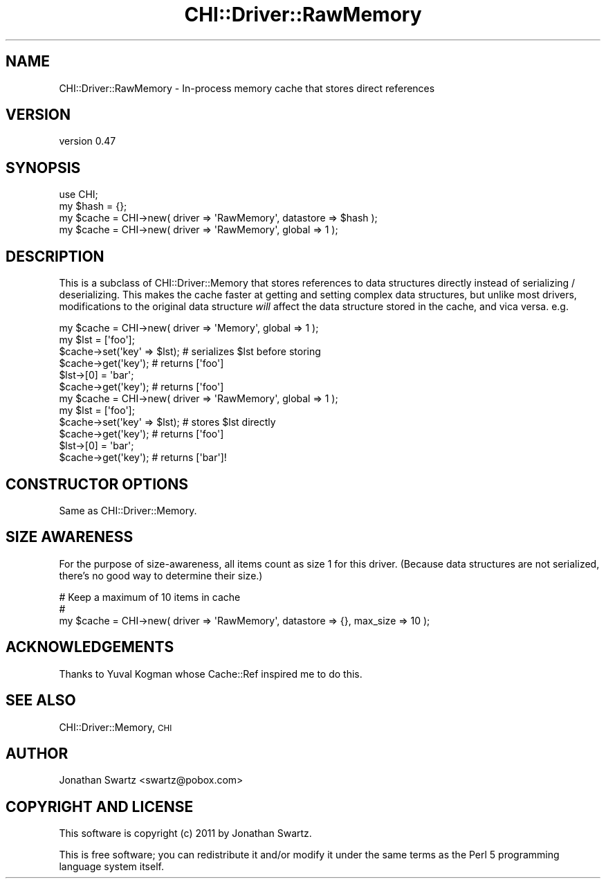 .\" Automatically generated by Pod::Man 2.23 (Pod::Simple 3.14)
.\"
.\" Standard preamble:
.\" ========================================================================
.de Sp \" Vertical space (when we can't use .PP)
.if t .sp .5v
.if n .sp
..
.de Vb \" Begin verbatim text
.ft CW
.nf
.ne \\$1
..
.de Ve \" End verbatim text
.ft R
.fi
..
.\" Set up some character translations and predefined strings.  \*(-- will
.\" give an unbreakable dash, \*(PI will give pi, \*(L" will give a left
.\" double quote, and \*(R" will give a right double quote.  \*(C+ will
.\" give a nicer C++.  Capital omega is used to do unbreakable dashes and
.\" therefore won't be available.  \*(C` and \*(C' expand to `' in nroff,
.\" nothing in troff, for use with C<>.
.tr \(*W-
.ds C+ C\v'-.1v'\h'-1p'\s-2+\h'-1p'+\s0\v'.1v'\h'-1p'
.ie n \{\
.    ds -- \(*W-
.    ds PI pi
.    if (\n(.H=4u)&(1m=24u) .ds -- \(*W\h'-12u'\(*W\h'-12u'-\" diablo 10 pitch
.    if (\n(.H=4u)&(1m=20u) .ds -- \(*W\h'-12u'\(*W\h'-8u'-\"  diablo 12 pitch
.    ds L" ""
.    ds R" ""
.    ds C` ""
.    ds C' ""
'br\}
.el\{\
.    ds -- \|\(em\|
.    ds PI \(*p
.    ds L" ``
.    ds R" ''
'br\}
.\"
.\" Escape single quotes in literal strings from groff's Unicode transform.
.ie \n(.g .ds Aq \(aq
.el       .ds Aq '
.\"
.\" If the F register is turned on, we'll generate index entries on stderr for
.\" titles (.TH), headers (.SH), subsections (.SS), items (.Ip), and index
.\" entries marked with X<> in POD.  Of course, you'll have to process the
.\" output yourself in some meaningful fashion.
.ie \nF \{\
.    de IX
.    tm Index:\\$1\t\\n%\t"\\$2"
..
.    nr % 0
.    rr F
.\}
.el \{\
.    de IX
..
.\}
.\"
.\" Accent mark definitions (@(#)ms.acc 1.5 88/02/08 SMI; from UCB 4.2).
.\" Fear.  Run.  Save yourself.  No user-serviceable parts.
.    \" fudge factors for nroff and troff
.if n \{\
.    ds #H 0
.    ds #V .8m
.    ds #F .3m
.    ds #[ \f1
.    ds #] \fP
.\}
.if t \{\
.    ds #H ((1u-(\\\\n(.fu%2u))*.13m)
.    ds #V .6m
.    ds #F 0
.    ds #[ \&
.    ds #] \&
.\}
.    \" simple accents for nroff and troff
.if n \{\
.    ds ' \&
.    ds ` \&
.    ds ^ \&
.    ds , \&
.    ds ~ ~
.    ds /
.\}
.if t \{\
.    ds ' \\k:\h'-(\\n(.wu*8/10-\*(#H)'\'\h"|\\n:u"
.    ds ` \\k:\h'-(\\n(.wu*8/10-\*(#H)'\`\h'|\\n:u'
.    ds ^ \\k:\h'-(\\n(.wu*10/11-\*(#H)'^\h'|\\n:u'
.    ds , \\k:\h'-(\\n(.wu*8/10)',\h'|\\n:u'
.    ds ~ \\k:\h'-(\\n(.wu-\*(#H-.1m)'~\h'|\\n:u'
.    ds / \\k:\h'-(\\n(.wu*8/10-\*(#H)'\z\(sl\h'|\\n:u'
.\}
.    \" troff and (daisy-wheel) nroff accents
.ds : \\k:\h'-(\\n(.wu*8/10-\*(#H+.1m+\*(#F)'\v'-\*(#V'\z.\h'.2m+\*(#F'.\h'|\\n:u'\v'\*(#V'
.ds 8 \h'\*(#H'\(*b\h'-\*(#H'
.ds o \\k:\h'-(\\n(.wu+\w'\(de'u-\*(#H)/2u'\v'-.3n'\*(#[\z\(de\v'.3n'\h'|\\n:u'\*(#]
.ds d- \h'\*(#H'\(pd\h'-\w'~'u'\v'-.25m'\f2\(hy\fP\v'.25m'\h'-\*(#H'
.ds D- D\\k:\h'-\w'D'u'\v'-.11m'\z\(hy\v'.11m'\h'|\\n:u'
.ds th \*(#[\v'.3m'\s+1I\s-1\v'-.3m'\h'-(\w'I'u*2/3)'\s-1o\s+1\*(#]
.ds Th \*(#[\s+2I\s-2\h'-\w'I'u*3/5'\v'-.3m'o\v'.3m'\*(#]
.ds ae a\h'-(\w'a'u*4/10)'e
.ds Ae A\h'-(\w'A'u*4/10)'E
.    \" corrections for vroff
.if v .ds ~ \\k:\h'-(\\n(.wu*9/10-\*(#H)'\s-2\u~\d\s+2\h'|\\n:u'
.if v .ds ^ \\k:\h'-(\\n(.wu*10/11-\*(#H)'\v'-.4m'^\v'.4m'\h'|\\n:u'
.    \" for low resolution devices (crt and lpr)
.if \n(.H>23 .if \n(.V>19 \
\{\
.    ds : e
.    ds 8 ss
.    ds o a
.    ds d- d\h'-1'\(ga
.    ds D- D\h'-1'\(hy
.    ds th \o'bp'
.    ds Th \o'LP'
.    ds ae ae
.    ds Ae AE
.\}
.rm #[ #] #H #V #F C
.\" ========================================================================
.\"
.IX Title "CHI::Driver::RawMemory 3"
.TH CHI::Driver::RawMemory 3 "2011-04-28" "perl v5.12.3" "User Contributed Perl Documentation"
.\" For nroff, turn off justification.  Always turn off hyphenation; it makes
.\" way too many mistakes in technical documents.
.if n .ad l
.nh
.SH "NAME"
CHI::Driver::RawMemory \- In\-process memory cache that stores direct references
.SH "VERSION"
.IX Header "VERSION"
version 0.47
.SH "SYNOPSIS"
.IX Header "SYNOPSIS"
.Vb 1
\&    use CHI;
\&
\&    my $hash = {};
\&    my $cache = CHI\->new( driver => \*(AqRawMemory\*(Aq, datastore => $hash );
\&
\&    my $cache = CHI\->new( driver => \*(AqRawMemory\*(Aq, global => 1 );
.Ve
.SH "DESCRIPTION"
.IX Header "DESCRIPTION"
This is a subclass of CHI::Driver::Memory that stores
references to data structures directly instead of serializing / deserializing. 
This makes the cache faster at getting and setting complex data structures, but
unlike most drivers, modifications to the original data structure \fIwill\fR
affect the data structure stored in the cache, and vica versa. e.g.
.PP
.Vb 6
\&    my $cache = CHI\->new( driver => \*(AqMemory\*(Aq, global => 1 );
\&    my $lst = [\*(Aqfoo\*(Aq];
\&    $cache\->set(\*(Aqkey\*(Aq => $lst);   # serializes $lst before storing
\&    $cache\->get(\*(Aqkey\*(Aq);   # returns [\*(Aqfoo\*(Aq]
\&    $lst\->[0] = \*(Aqbar\*(Aq;
\&    $cache\->get(\*(Aqkey\*(Aq);   # returns [\*(Aqfoo\*(Aq]
\&
\&    my $cache = CHI\->new( driver => \*(AqRawMemory\*(Aq, global => 1 );
\&    my $lst = [\*(Aqfoo\*(Aq];
\&    $cache\->set(\*(Aqkey\*(Aq => $lst);   # stores $lst directly
\&    $cache\->get(\*(Aqkey\*(Aq);   # returns [\*(Aqfoo\*(Aq]
\&    $lst\->[0] = \*(Aqbar\*(Aq;
\&    $cache\->get(\*(Aqkey\*(Aq);   # returns [\*(Aqbar\*(Aq]!
.Ve
.SH "CONSTRUCTOR OPTIONS"
.IX Header "CONSTRUCTOR OPTIONS"
Same as CHI::Driver::Memory.
.SH "SIZE AWARENESS"
.IX Header "SIZE AWARENESS"
For the purpose of size-awareness, all items count as
size 1 for this driver. (Because data structures are not serialized, there's no
good way to determine their size.)
.PP
.Vb 3
\&    # Keep a maximum of 10 items in cache
\&    #
\&    my $cache = CHI\->new( driver => \*(AqRawMemory\*(Aq, datastore => {}, max_size => 10 );
.Ve
.SH "ACKNOWLEDGEMENTS"
.IX Header "ACKNOWLEDGEMENTS"
Thanks to Yuval Kogman whose Cache::Ref inspired me to do this.
.SH "SEE ALSO"
.IX Header "SEE ALSO"
CHI::Driver::Memory, \s-1CHI\s0
.SH "AUTHOR"
.IX Header "AUTHOR"
Jonathan Swartz <swartz@pobox.com>
.SH "COPYRIGHT AND LICENSE"
.IX Header "COPYRIGHT AND LICENSE"
This software is copyright (c) 2011 by Jonathan Swartz.
.PP
This is free software; you can redistribute it and/or modify it under
the same terms as the Perl 5 programming language system itself.
